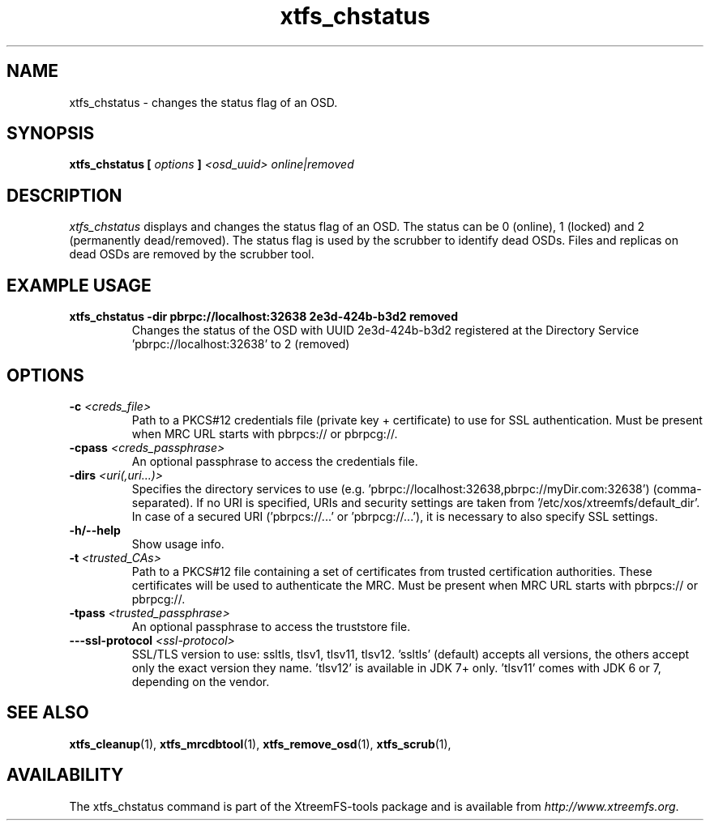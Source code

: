 .TH xtfs_chstatus 1 "July 2011" "The XtreemFS Distributed File System" "XtreemFS Admin Tools"
.SH NAME
xtfs_chstatus \- changes the status flag of an OSD.
.SH SYNOPSIS
\fBxtfs_chstatus [ \fIoptions\fB ] \fI<osd_uuid> online|removed\fB
.br

.SH DESCRIPTION
.I xtfs_chstatus
displays and changes the status flag of an OSD. The status can be 0 (online), 1 (locked) and 2 (permanently dead/removed). The status flag is used by the scrubber to identify dead OSDs. Files and replicas on dead OSDs are removed by the scrubber tool.

.SH EXAMPLE USAGE
.TP
.B "xtfs_chstatus -dir pbrpc://localhost:32638 2e3d-424b-b3d2 removed
Changes the status of the OSD with UUID 2e3d-424b-b3d2 registered at the Directory Service 'pbrpc://localhost:32638' to 2 (removed)

.SH OPTIONS
.TP
\fB-c \fI<creds_file>
Path to a PKCS#12 credentials file (private key + certificate) to use for SSL authentication. Must be present when MRC URL starts with pbrpcs:// or pbrpcg://.
.TP
\fB-cpass \fI<creds_passphrase>
An optional passphrase to access the credentials file.
.TP
\fB-dirs \fI<uri(,uri...)>
Specifies the directory services to use (e.g. 'pbrpc://localhost:32638,pbrpc://myDir.com:32638') (comma-separated). If no URI is specified, URIs and security settings are taken from '/etc/xos/xtreemfs/default_dir'. In case of a secured URI ('pbrpcs://...' or 'pbrpcg://...'), it is necessary to also specify SSL settings.
.TP
\fB-h/--help
Show usage info.
.TP
\fB-t \fI<trusted_CAs>
Path to a PKCS#12 file containing a set of certificates from trusted certification authorities. These certificates will be used to authenticate the MRC. Must be present when MRC URL starts with pbrpcs:// or pbrpcg://.
.TP
\fB-tpass \fI<trusted_passphrase>
An optional passphrase to access the truststore file.
.TP
\fB---ssl-protocol \fI<ssl-protocol> 
SSL/TLS version to use: ssltls, tlsv1, tlsv11, tlsv12. 'ssltls' (default) accepts all versions, the others accept only the exact version they name. 'tlsv12' is available in JDK 7+ only. 'tlsv11' comes with JDK 6 or 7, depending on the vendor.

.SH "SEE ALSO"
.BR xtfs_cleanup (1),
.BR xtfs_mrcdbtool (1),
.BR xtfs_remove_osd (1),
.BR xtfs_scrub (1),
.BR

.SH AVAILABILITY
The xtfs_chstatus command is part of the XtreemFS-tools package and is available from \fIhttp://www.xtreemfs.org\fP.
